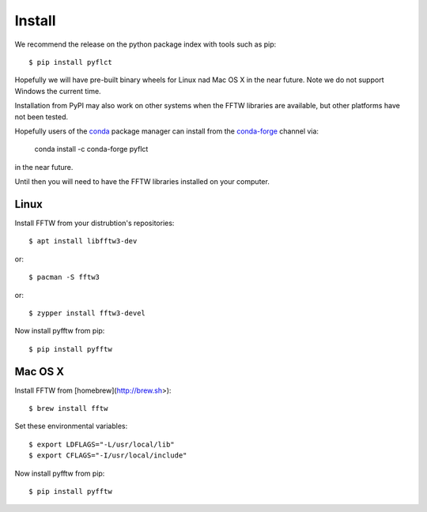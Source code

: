 =======
Install
=======

We recommend the release on the python package index with tools such as pip::

    $ pip install pyflct

Hopefully we will have pre-built binary wheels for Linux nad Mac OS X in the near future.
Note we do not support Windows the current time.

Installation from PyPI may also work on other systems when the FFTW libraries
are available, but other platforms have not been tested.

Hopefully users of the `conda <https://conda.io/docs/>`__ package manager can install from the `conda-forge <https://conda-forge.org/>`__ channel via:

    conda install -c conda-forge pyflct

in the near future.

Until then you will need to have the FFTW libraries installed on your computer.

Linux
-----

Install FFTW from your distrubtion's repositories::

    $ apt install libfftw3-dev

or::

    $ pacman -S fftw3

or::

    $ zypper install fftw3-devel

Now install pyfftw from pip::

    $ pip install pyfftw

Mac OS X
--------

Install FFTW from [homebrew](http://brew.sh>)::

    $ brew install fftw

Set these environmental variables::

    $ export LDFLAGS="-L/usr/local/lib"
    $ export CFLAGS="-I/usr/local/include"

Now install pyfftw from pip::

    $ pip install pyfftw
